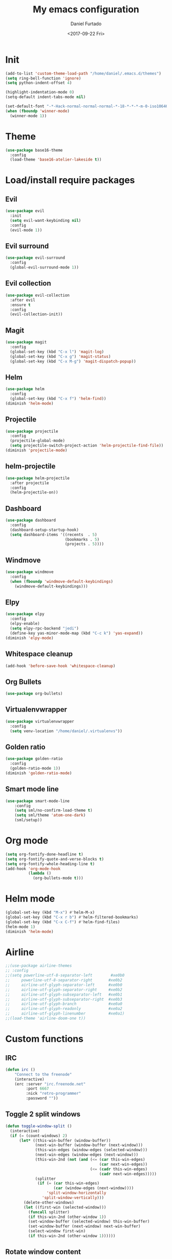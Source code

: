 #+OPTIONS: ':nil *:t -:t ::t <:t H:3 \n:nil ^:t arch:headline
#+OPTIONS: author:t broken-links:nil c:nil creator:nil
#+OPTIONS: d:(not "LOGBOOK") date:t e:t email:nil f:t inline:t num:t
#+OPTIONS: p:nil pri:nil prop:nil stat:t tags:t tasks:t tex:t
#+OPTIONS: timestamp:t title:t toc:t todo:t |:t
#+TITLE: My emacs configuration
#+DATE: <2017-09-22 Fri>
#+AUTHOR: Daniel Furtado
#+EMAIL: daniel@dfurtado.com
#+LANGUAGE: en
#+SELECT_TAGS: export
#+EXCLUDE_TAGS: noexport
#+CREATOR: Emacs 24.4.1 (Org mode 9.0.3)

* Init
#+BEGIN_SRC emacs-lisp
  (add-to-list 'custom-theme-load-path "/home/daniel/.emacs.d/themes")
  (setq ring-bell-function 'ignore)
  (setq python-indent-offset 4)

  (highlight-indentation-mode 0)
  (setq-default indent-tabs-mode nil)

  (set-default-font "-*-Hack-normal-normal-normal-*-18-*-*-*-m-0-iso10646-1")
  (when (fboundp 'winner-mode)
    (winner-mode 1))
#+END_SRC

* Theme
#+BEGIN_SRC emacs-lisp
  (use-package base16-theme
    :config
    (load-theme 'base16-atelier-lakeside t))
#+END_SRC

* Load/install require packages
** Evil
#+BEGIN_SRC emacs-lisp
  (use-package evil
    :init
    (setq evil-want-keybinding nil)
    :config
    (evil-mode 1))
#+END_SRC
** Evil surround
#+BEGIN_SRC emacs-lisp
  (use-package evil-surround
    :config
    (global-evil-surround-mode 1))
#+END_SRC
** Evil collection
#+BEGIN_SRC emacs-lisp
  (use-package evil-collection
    :after evil
    :ensure t
    :config
    (evil-collection-init))
#+END_SRC

** Magit
#+BEGIN_SRC emacs-lisp
  (use-package magit
    :config
    (global-set-key (kbd "C-x l") 'magit-log)
    (global-set-key (kbd "C-x g") 'magit-status)
    (global-set-key (kbd "C-x M-g") 'magit-dispatch-popup))
#+END_SRC

** Helm
#+BEGIN_SRC emacs-lisp
  (use-package helm
    :config
    (global-set-key (kbd "C-x f") 'helm-find))
  (diminish 'helm-mode)
#+END_SRC
** Projectile
#+BEGIN_SRC emacs-lisp
  (use-package projectile
    :config
    (projectile-global-mode)
    (setq projectile-switch-project-action 'helm-projectile-find-file))
  (diminish 'projectile-mode)
#+END_SRC
** helm-projectile
#+BEGIN_SRC emacs-lisp
  (use-package helm-projectile
    :after projectile
    :config
    (helm-projectile-on))
#+END_SRC
** Dashboard
#+BEGIN_SRC emacs-lisp
  (use-package dashboard
    :config
    (dashboard-setup-startup-hook)
    (setq dashboard-items '((recents  . 5)
                            (bookmarks . 5)
                            (projects . 5))))
#+END_SRC
** Windmove
#+BEGIN_SRC emacs-lisp
  (use-package windmove
    :config
    (when (fboundp 'windmove-default-keybindings)
      (windmove-default-keybindings)))
#+END_SRC

** Elpy
#+BEGIN_SRC emacs-lisp
  (use-package elpy
    :config
    (elpy-enable)
    (setq elpy-rpc-backend "jedi")
    (define-key yas-minor-mode-map (kbd "C-c k") 'yas-expand))
  (diminish 'elpy-mode)
#+END_SRC

** Whitespace cleanup
#+BEGIN_SRC emacs-lisp
(add-hook 'before-save-hook 'whitespace-cleanup)
#+END_SRC

** Org Bullets
#+BEGIN_SRC emacs-lisp
  (use-package org-bullets)
#+END_SRC
** Virtualenvwrapper
#+BEGIN_SRC emacs-lisp
  (use-package virtualenvwrapper
    :config
    (setq venv-location "/home/daniel/.virtualenvs"))
#+END_SRC

** Golden ratio
#+BEGIN_SRC emacs-lisp
  (use-package golden-ratio
    :config
    (golden-ratio-mode 1))
  (diminish 'golden-ratio-mode)
#+END_SRC
** Smart mode line
#+BEGIN_SRC emacs-lisp
(use-package smart-mode-line
    :config
    (setq sml/no-confirm-load-theme t)
    (setq sml/theme 'atom-one-dark)
    (sml/setup))
#+END_SRC

* Org mode
#+BEGIN_SRC emacs-lisp
  (setq org-fontify-done-headline t)
  (setq org-fontify-quote-and-verse-blocks t)
  (setq org-fontify-whole-heading-line t)
  (add-hook 'org-mode-hook
            (lambda ()
              (org-bullets-mode t)))
#+END_SRC

* Helm mode
#+BEGIN_SRC emacs-lisp
  (global-set-key (kbd "M-x") #'helm-M-x)
  (global-set-key (kbd "C-x r b") #'helm-filtered-bookmarks)
  (global-set-key (kbd "C-x C-f") #'helm-find-files)
  (helm-mode 1)
  (diminish 'helm-mode)
#+END_SRC
* Airline
#+BEGIN_SRC emacs-lisp
  ;;(use-package airline-themes
  ;; :config
  ;;(setq powerline-utf-8-separator-left        #xe0b0
  ;;     powerline-utf-8-separator-right       #xe0b2
  ;;     airline-utf-glyph-separator-left      #xe0b0
  ;;     airline-utf-glyph-separator-right     #xe0b2
  ;;     airline-utf-glyph-subseparator-left   #xe0b1
  ;;     airline-utf-glyph-subseparator-right  #xe0b3
  ;;     airline-utf-glyph-branch              #xe0a0
  ;;     airline-utf-glyph-readonly            #xe0a2
  ;;     airline-utf-glyph-linenumber          #xe0a1)
  ;;(load-theme 'airline-doom-one t))
#+END_SRC
* Custom functions
** IRC
#+BEGIN_SRC emacs-lisp
(defun irc ()
    "Connect to the freenode"
    (interactive)
    (erc :server "irc.freenode.net"
         :port 6667
         :nick "retro-programmer"
         :password ""))
#+END_SRC

** Toggle 2 split windows
#+BEGIN_SRC emacs-lisp
  (defun toggle-window-split ()
    (interactive)
    (if (= (count-windows) 2)
        (let* ((this-win-buffer (window-buffer))
               (next-win-buffer (window-buffer (next-window)))
               (this-win-edges (window-edges (selected-window)))
               (next-win-edges (window-edges (next-window)))
               (this-win-2nd (not (and (<= (car this-win-edges)
                                           (car next-win-edges))
                                       (<= (cadr this-win-edges)
                                           (cadr next-win-edges)))))
               (splitter
                (if (= (car this-win-edges)
                       (car (window-edges (next-window))))
                    'split-window-horizontally
                  'split-window-vertically)))
          (delete-other-windows)
          (let ((first-win (selected-window)))
            (funcall splitter)
            (if this-win-2nd (other-window 1))
            (set-window-buffer (selected-window) this-win-buffer)
            (set-window-buffer (next-window) next-win-buffer)
            (select-window first-win)
            (if this-win-2nd (other-window 1))))))
#+END_SRC

** Rotate window content
#+BEGIN_SRC emacs-lisp
  (defun rotate-windows ()
    "Rotate your windows"
    (interactive)
    (cond ((not (> (count-windows)1))
           (message "You can't rotate a single window!"))
          (t
           (setq i 1)
           (setq numWindows (count-windows))
           (while  (< i numWindows)
             (let* (
                    (w1 (elt (window-list) i))
                    (w2 (elt (window-list) (+ (% i numWindows) 1)))

                    (b1 (window-buffer w1))
                    (b2 (window-buffer w2))

                    (s1 (window-start w1))
                    (s2 (window-start w2))
                    )
               (set-window-buffer w1  b2)
               (set-window-buffer w2 b1)
               (set-window-start w1 s2)
               (set-window-start w2 s1)
               (setq i (1+ i)))))))

#+END_SRC
** Rename current buffer file
#+BEGIN_SRC emacs-lisp
  (defun rename-current-buffer-file ()
    "Renames current buffer and file it is visiting."
    (interactive)
    (let ((name (buffer-name))
          (filename (buffer-file-name)))
      (if (not (and filename (file-exists-p filename)))
          (error "Buffer '%s' is not visiting a file!" name)
        (let ((new-name (read-file-name "New name: " filename)))
          (if (get-buffer new-name)
              (error "A buffer named '%s' already exists!" new-name)
            (rename-file filename new-name 1)
            (rename-buffer new-name)
            (set-visited-file-name new-name)
            (set-buffer-modified-p nil)
            (message "File '%s' successfully renamed to '%s'"
                     name (file-name-nondirectory new-name)))))))
#+END_SRC
** Magit
#+BEGIN_SRC emacs-lisp
  (defadvice magit-status (around magit-fullscreen activate)
    (window-configuration-to-register :magit-fullscreen)
    ad-do-it
    (delete-other-windows))

  (defun magit-quit-session ()
    "Restores the previous window configuration and kills the magit buffer"
    (interactive)
    (kill-buffer)
    (jump-to-register :magit-fullscreen))

  (define-key magit-status-mode-map (kbd "q") 'magit-quit-session)
#+END_SRC

** empty buffer
#+BEGIN_SRC emacs-lisp
(defun xah-new-empty-buffer ()
  (interactive)
  (let (($buf (generate-new-buffer "untitled")))
    (switch-to-buffer $buf)
    (funcall initial-major-mode)
    (setq buffer-offer-save t)
    $buf
    ))
#+END_SRC

* Key Bindings
** custom functions
#+BEGIN_SRC emacs-lisp
  (global-set-key (kbd "C-c i") 'irc)
  (global-set-key (kbd "C-x C-r") 'rename-current-buffer-file)
  (global-set-key (kbd "C-x C-w") 'rotate-windows)
  (global-set-key (kbd "C-x C-t") 'toggle-window-split)
  (global-set-key (kbd "<f7>") 'xah-new-empty-buffer)
#+END_SRC

** Frames
#+BEGIN_SRC emacs-lisp
     (global-set-key (kbd "S-C-<left>") 'shrink-window-horizontally)
     (global-set-key (kbd "S-C-<right>") 'enlarge-window-horizontally)
     (global-set-key (kbd "S-C-<down>") 'shrink-window)
     (global-set-key (kbd "S-C-<up>") 'enlarge-window)
#+END_SRC
** Misc
#+BEGIN_SRC emacs-lisp
  (global-set-key (kbd "C-c w") 'whitespace-mode)
  (global-set-key (kbd "C-c t") 'removetabs)

  (global-set-key (kbd "C-S-n")
                  (lambda ()
                    (interactive)
                    (ignore-errors (next-line 5))))

  (global-set-key (kbd "C-S-p")
                  (lambda ()
                    (interactive)
                    (ignore-errors (previous-line 5))))

  (global-set-key (kbd "C-S-f")
                  (lambda ()
                    (interactive)
                    (ignore-errors (forward-char 5))))

  (global-set-key (kbd "C-S-b")
                  (lambda ()
                    (interactive)
                    (ignore-errors (backward-char 5))))


#+END_SRC
** helm projectile
#+BEGIN_SRC emacs-lisp
  (global-set-key (kbd "C-c p p") 'helm-projectile-switch-project)
  (global-set-key (kbd "C-c p f") 'helm-projectile-find-file)
  (global-set-key (kbd "C-c p e") 'helm-projectile-recentf)
  (global-set-key (kbd "C-c p d") 'helm-projectile-find-dir)
#+END_SRC
* Hidden minor modes
#+BEGIN_SRC emacs-lisp
  (diminish 'undo-tree-mode)
  (diminish 'auto-revert-mode)
#+END_SRC
